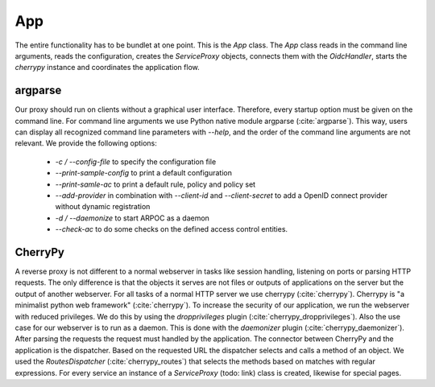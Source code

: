 
App
=======

The entire functionality has to be bundlet at one point. This is the `App` class.
The `App` class reads in the command line arguments, reads the configuration, 
creates the `ServiceProxy` objects, connects them with the `OidcHandler`, starts
the `cherrypy` instance and coordinates the application flow.


.. uml::
   :scale: 40 %

   !include classes.plantuml
   remove arpoc.ac.Policy
   remove arpoc.ac.Policy_Set
   remove arpoc.ac.AC_Entity
   remove arpoc.ac.Rule
   remove arpoc.ac.AC_Container
   remove arpoc.ac.EvaluationResult
   remove arpoc.ac.conflict_resolution.AnyOfAny
   remove arpoc.ac.conflict_resolution.And
   remove arpoc.ac.conflict_resolution.ConflictResolution
   remove arpoc.ac.common.Effects
   remove arpoc.ac.parser.TransformAttr
   remove arpoc.ac.parser.TopLevelTransformer
   remove arpoc.ac.parser.OperatorTransformer
   remove arpoc.ac.parser.MiddleLevelTransformer
   remove arpoc.ac.parser.ExistsTransformer
   remove arpoc.ac.lark_adapter.MyTransformer
   remove arpoc.ac.lark_adapter.CombinedTransformer
   remove arpoc.base.ServiceProxy
   remove arpoc.base.OidcHandler
   remove arpoc.base.App
   remove arpoc.base.TLSOnlyDispatcher
   remove arpoc.cache.Cache
   remove arpoc.cache.CacheItem
   remove arpoc.config.ACConfig
   remove arpoc.config.Misc
   remove arpoc.config.OIDCProxyConfig
   remove arpoc.config.ProviderConfig
   remove arpoc.config.ProxyConfig
   remove arpoc.config.ServiceConfig
   remove arpoc.exceptions.ACEntityMissing
   remove arpoc.exceptions.AttributeMissing
   remove arpoc.exceptions.BadRuleSyntax
   remove arpoc.exceptions.BadSemantics
   remove arpoc.exceptions.ConfigError
   remove arpoc.exceptions.DuplicateKeyError
   remove arpoc.exceptions.EnvironmentAttributeMissing
   remove arpoc.exceptions.OIDCProxyException
   remove arpoc.exceptions.ObjectAttributeMissing
   remove arpoc.exceptions.SubjectAttributeMissing
   remove arpoc.pap.PAPNode
   remove arpoc.pap.PolicyAdministrationPoint
   remove arpoc.ac.parser.BinaryNumeralOperator
   remove arpoc.ac.parser.BinaryOperator
   remove arpoc.ac.parser.BinaryOperatorAnd
   remove arpoc.ac.parser.BinaryOperatorIn
   remove arpoc.ac.parser.BinaryOperatorOr
   remove arpoc.ac.parser.BinarySameTypeOperator
   remove arpoc.ac.parser.BinaryStringOperator
   remove arpoc.ac.parser.Equal
   remove arpoc.ac.parser.Greater
   remove arpoc.ac.parser.Lesser
   remove arpoc.ac.parser.NotEqual
   remove arpoc.ac.parser.UOP
   remove arpoc.ac.parser.matches
   remove arpoc.ac.parser.startswith
   remove arpoc.plugins.EnvironmentDict
   remove arpoc.plugins.ObjectDict
   remove arpoc.plugins.ObligationsDict
   remove arpoc.plugins.PrioritizedItem
   remove arpoc.plugins._lib.EnvironmentAttribute
   remove arpoc.plugins._lib.ObjectSetter
   remove arpoc.plugins._lib.Obligation
   remove arpoc.plugins.env_attr_time.EnvAttrDateTime
   remove arpoc.plugins.env_attr_time.EnvAttrTime
   remove arpoc.plugins.env_attr_time.EnvAttrTimeHour
   remove arpoc.plugins.env_attr_time.EnvAttrTimeMinute
   remove arpoc.plugins.env_attr_time.EnvAttrTimeSecond
   remove arpoc.plugins.obj_json.obj_json
   remove arpoc.plugins.obj_urlmap.ObjUrlmap
   remove arpoc.plugins.obl_loggers.Log
   remove arpoc.plugins.obl_loggers.LogFailed
   remove arpoc.plugins.obl_loggers.LogSuccessful
   remove arpoc.special_pages.Userinfo

argparse
--------

Our proxy should run on clients without a graphical user interface.
Therefore, every startup option must be given on the command line.
For command line arguments we use Python native module argparse (:cite:`argparse`). 
This way, users can display all recognized command line parameters with `--help`,
and the order of the command line arguments are not relevant.
We provide the following options:

  * `-c / --config-file` to specify the configuration file
  * `--print-sample-config` to print a default configuration
  * `--print-samle-ac` to print a default rule, policy and policy set
  * `--add-provider` in combination with `--client-id` and `--client-secret` to
    add a OpenID connect provider without dynamic registration
  * `-d / --daemonize` to start ARPOC as a daemon
  * `--check-ac` to do some checks on the defined access control entities.

CherryPy
--------

A reverse proxy is not different to a normal webserver in tasks like session
handling, listening on ports or parsing HTTP requests. The only difference is
that the objects it serves are not files or outputs of applications on the server
but the output of another webserver.
For all tasks of a normal HTTP server we use cherrypy (:cite:`cherrypy`).
Cherrypy is "a minimalist python web framework" (:cite:`cherrypy`).
To increase the security of our application, we run the webserver with reduced
privileges. We do this by using the `dropprivileges` plugin (:cite:`cherrypy_dropprivileges`).
Also the use case for our webserver is to run as a daemon. This is done with the
`daemonizer` plugin (:cite:`cherrypy_daemonizer`).
After parsing the requests the request must handled by the application.
The connector between CherryPy and the application is the dispatcher.
Based on the requested URL the dispatcher selects and calls a method of an object.
We used the `RoutesDispatcher` (:cite:`cherrypy_routes`) that selects the methods
based on matches with regular expressions.
For every service an instance of a `ServiceProxy` (todo: link) class is created,
likewise for special pages.
